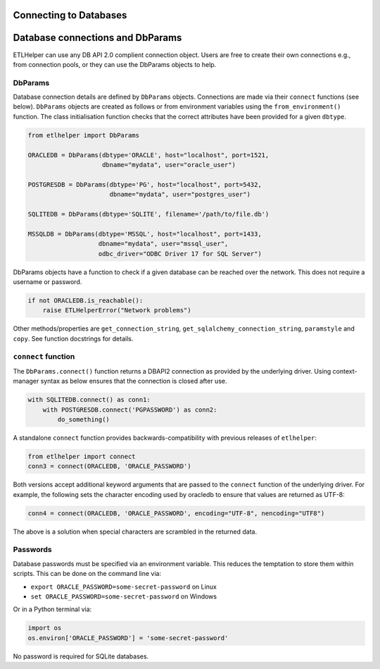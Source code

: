 .. _connecting_to_databases:

Connecting to Databases
=======================



Database connections and DbParams
=================================

ETLHelper can use any DB API 2.0 complient connection object.
Users are free to create their own connections e.g., from connection pools,
or they can use the DbParams objects to help.

DbParams
^^^^^^^^

Database connection details are defined by ``DbParams`` objects.
Connections are made via their ``connect`` functions (see below).
``DbParams`` objects are created as follows or from environment
variables using the ``from_environment()`` function. The class
initialisation function checks that the correct attributes have been
provided for a given ``dbtype``.

.. code:: python

   from etlhelper import DbParams

   ORACLEDB = DbParams(dbtype='ORACLE', host="localhost", port=1521,
                       dbname="mydata", user="oracle_user")

   POSTGRESDB = DbParams(dbtype='PG', host="localhost", port=5432,
                         dbname="mydata", user="postgres_user")

   SQLITEDB = DbParams(dbtype='SQLITE', filename='/path/to/file.db')

   MSSQLDB = DbParams(dbtype='MSSQL', host="localhost", port=1433,
                      dbname="mydata", user="mssql_user",
                      odbc_driver="ODBC Driver 17 for SQL Server")

DbParams objects have a function to check if a given database can be
reached over the network. This does not require a username or password.

.. code:: python

   if not ORACLEDB.is_reachable():
       raise ETLHelperError("Network problems")

Other methods/properties are ``get_connection_string``,
``get_sqlalchemy_connection_string``, ``paramstyle`` and ``copy``. See
function docstrings for details.

``connect`` function
^^^^^^^^^^^^^^^^^^^^

The ``DbParams.connect()`` function returns a DBAPI2 connection as
provided by the underlying driver. Using context-manager syntax as below
ensures that the connection is closed after use.

.. code:: python

   with SQLITEDB.connect() as conn1:
       with POSTGRESDB.connect('PGPASSWORD') as conn2:
           do_something()

A standalone ``connect`` function provides backwards-compatibility with
previous releases of ``etlhelper``:

.. code:: python

   from etlhelper import connect
   conn3 = connect(ORACLEDB, 'ORACLE_PASSWORD')

Both versions accept additional keyword arguments that are passed to the
``connect`` function of the underlying driver. For example, the
following sets the character encoding used by oracledb to ensure that
values are returned as UTF-8:

.. code:: python

   conn4 = connect(ORACLEDB, 'ORACLE_PASSWORD', encoding="UTF-8", nencoding="UTF8")

The above is a solution when special characters are scrambled in the
returned data.

Passwords
^^^^^^^^^

Database passwords must be specified via an environment variable. This
reduces the temptation to store them within scripts. This can be done on
the command line via:

-  ``export ORACLE_PASSWORD=some-secret-password`` on Linux
-  ``set ORACLE_PASSWORD=some-secret-password`` on Windows

Or in a Python terminal via:

.. code:: python

   import os
   os.environ['ORACLE_PASSWORD'] = 'some-secret-password'

No password is required for SQLite databases.